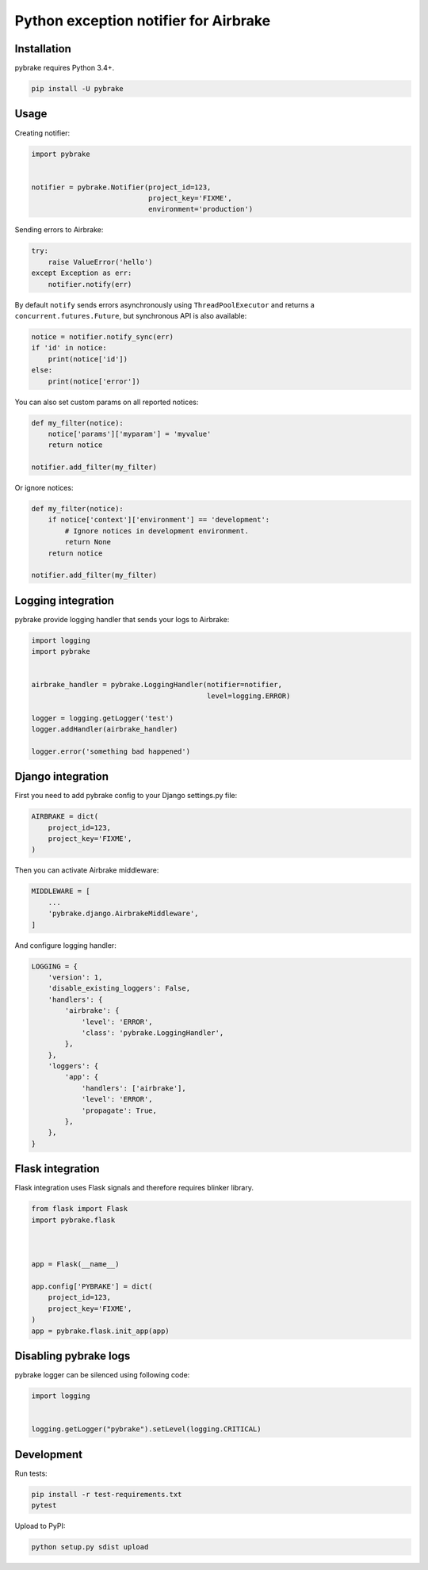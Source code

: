 Python exception notifier for Airbrake
======================================

|Build Status|

Installation
------------

pybrake requires Python 3.4+.

.. code:: shell

    pip install -U pybrake

Usage
-----

Creating notifier:

.. code:: python

    import pybrake


    notifier = pybrake.Notifier(project_id=123,
                                project_key='FIXME',
                                environment='production')

Sending errors to Airbrake:

.. code:: python

    try:
        raise ValueError('hello')
    except Exception as err:
        notifier.notify(err)

By default ``notify`` sends errors asynchronously using
``ThreadPoolExecutor`` and returns a ``concurrent.futures.Future``, but
synchronous API is also available:

.. code:: python

    notice = notifier.notify_sync(err)
    if 'id' in notice:
        print(notice['id'])
    else:
        print(notice['error'])

You can also set custom params on all reported notices:

.. code:: python

    def my_filter(notice):
        notice['params']['myparam'] = 'myvalue'
        return notice

    notifier.add_filter(my_filter)

Or ignore notices:

.. code:: python

    def my_filter(notice):
        if notice['context']['environment'] == 'development':
            # Ignore notices in development environment.
            return None
        return notice

    notifier.add_filter(my_filter)

Logging integration
-------------------

pybrake provide logging handler that sends your logs to Airbrake:

.. code:: python

    import logging
    import pybrake


    airbrake_handler = pybrake.LoggingHandler(notifier=notifier,
                                              level=logging.ERROR)

    logger = logging.getLogger('test')
    logger.addHandler(airbrake_handler)

    logger.error('something bad happened')

Django integration
------------------

First you need to add pybrake config to your Django settings.py file:

.. code:: python

    AIRBRAKE = dict(
        project_id=123,
        project_key='FIXME',
    )

Then you can activate Airbrake middleware:

.. code:: python

    MIDDLEWARE = [
        ...
        'pybrake.django.AirbrakeMiddleware',
    ]

And configure logging handler:

.. code:: python

    LOGGING = {
        'version': 1,
        'disable_existing_loggers': False,
        'handlers': {
            'airbrake': {
                'level': 'ERROR',
                'class': 'pybrake.LoggingHandler',
            },
        },
        'loggers': {
            'app': {
                'handlers': ['airbrake'],
                'level': 'ERROR',
                'propagate': True,
            },
        },
    }

Flask integration
-----------------

Flask integration uses Flask signals and therefore requires blinker
library.

.. code:: python

    from flask import Flask
    import pybrake.flask



    app = Flask(__name__)

    app.config['PYBRAKE'] = dict(
        project_id=123,
        project_key='FIXME',
    )
    app = pybrake.flask.init_app(app)

Disabling pybrake logs
----------------------

pybrake logger can be silenced using following code:

.. code:: python

    import logging


    logging.getLogger("pybrake").setLevel(logging.CRITICAL)

Development
-----------

Run tests:

.. code:: shell

    pip install -r test-requirements.txt
    pytest

Upload to PyPI:

.. code:: shell

    python setup.py sdist upload

.. |Build Status| image:: https://travis-ci.org/airbrake/pybrake.svg?branch=master
   :target: https://travis-ci.org/airbrake/pybrake
